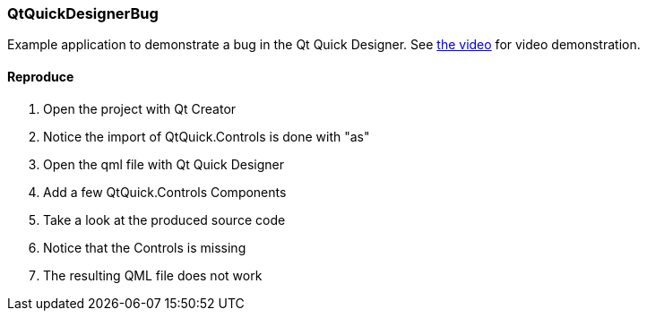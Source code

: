 QtQuickDesignerBug
~~~~~~~~~~~~~~~~~~

Example application to demonstrate a bug in the Qt Quick Designer. See https://github.com/strahlex/QtQuickDesignerBug/blob/master/bugvideo.mkv?raw=true[the video] for video demonstration.

Reproduce
^^^^^^^^^

. Open the project with Qt Creator
. Notice the import of QtQuick.Controls is done with "as"
. Open the qml file with Qt Quick Designer
. Add a few QtQuick.Controls Components
. Take a look at the produced source code
. Notice that the Controls is missing
. The resulting QML file does not work


